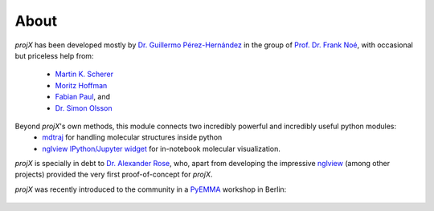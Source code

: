 About
=========

`projX` has been developed mostly by `Dr. Guillermo Pérez-Hernández <http://www.mi.fu-berlin.de/en/math/groups/
comp-mol-bio/staff/perez/index.html>`_
in the group of `Prof. Dr. Frank Noé <http://www.mi.fu-berlin.de/en/math/groups/comp-mol-bio/index.html>`_, with
occasional but priceless help from:
  * `Martin K. Scherer <https://github.com/marscher>`_
  * `Moritz Hoffman <https://github.com/clonker>`_
  * `Fabian Paul <https://github.com/fabian-paul>`_, and
  * `Dr. Simon Olsson <https://github.com/psolsson>`_

Beyond `projX`'s own methods, this module connects two incredibly powerful and incredibly useful python modules:
  * `mdtraj <http://mdtraj.org/>`_ for handling molecular structures inside python
  * `nglview IPython/Jupyter widget <https://github.com/arose/nglview>`_ for in-notebook molecular visualization.


`projX` is specially in debt to `Dr. Alexander Rose
<https://github.com/arose>`_, who, apart from developing the impressive `nglview
<https://github.com/arose/nglview>`_ (among other projects) provided the very first proof-of-concept for `projX`.

`projX` was recently introduced to the community in a `PyEMMA <https://pyemma.org>`_ workshop in Berlin:

 .. raw:: html

    <iframe width="560" height="315" src="https://www.youtube.com/embed/AT69NfUMV2U" frameborder="0" allowfullscreen></iframe>


